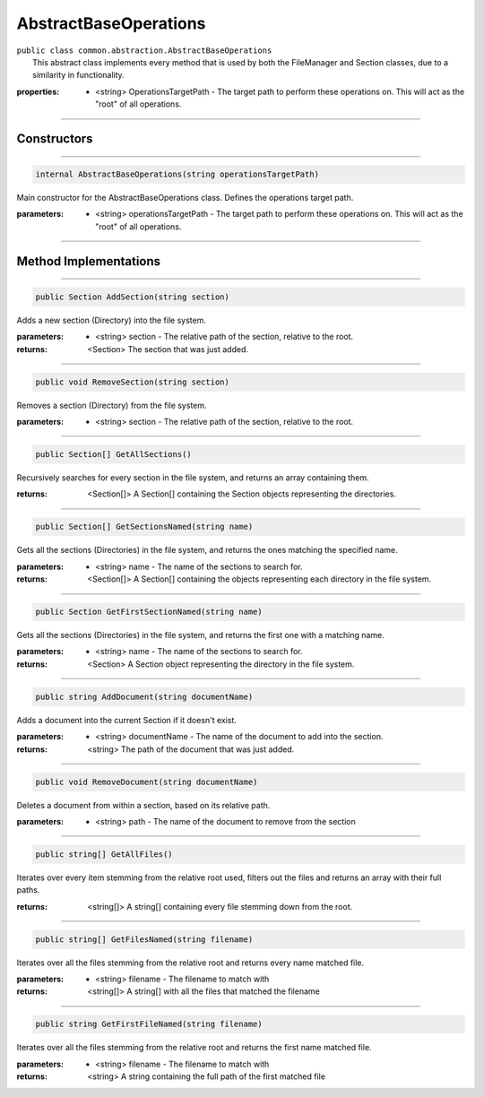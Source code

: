 AbstractBaseOperations
======================
| ``public class common.abstraction.AbstractBaseOperations``
|	This abstract class implements every method that is used by both the FileManager and Section classes, due to a similarity in functionality.	

:properties: * <string> OperationsTargetPath -  The target path to perform these operations on. This will act as the "root" of all operations.

---------

Constructors
~~~~~~~~~~~~
.. 

---------

.. code-block:: cs

	internal AbstractBaseOperations(string operationsTargetPath)
	
|	Main constructor for the AbstractBaseOperations class. Defines the operations target path.

:parameters:	* <string> operationsTargetPath - The target path to perform these operations on. This will act as the "root" of all operations.

---------

Method Implementations
~~~~~~~~~~~~~~~~~~~~~~
.. 

---------

.. code-block:: cs

	public Section AddSection(string section)
	
| Adds a new section (Directory) into the file system.

:parameters:	* <string> section - The relative path of the section, relative to the root.

:returns: <Section> The section that was just added.

---------

.. code-block:: cs

	public void RemoveSection(string section)
	
| Removes a section (Directory) from the file system.

:parameters:	* <string> section - The relative path of the section, relative to the root.

---------

.. code-block:: cs

	public Section[] GetAllSections()
	
| Recursively searches for every section in the file system, and returns an array containing them.	

:returns: <Section[]> A Section[] containing the Section objects representing the directories.

---------

.. code-block:: cs

	public Section[] GetSectionsNamed(string name)
	
| Gets all the sections (Directories) in the file system, and returns the ones matching the specified name.

:parameters:	* <string> name - The name of the sections to search for.

:returns: <Section[]> A Section[] containing the objects representing each directory in the file system.

---------

.. code-block:: cs

	public Section GetFirstSectionNamed(string name)
	
| Gets all the sections (Directories) in the file system, and returns the first one with a matching name.

:parameters:	* <string> name - The name of the sections to search for.

:returns: <Section> A Section object representing the directory in the file system.

---------

.. code-block:: cs

	public string AddDocument(string documentName)
	
| Adds a document into the current Section if it doesn't exist.

:parameters:	* <string> documentName - The name of the document to add into the section.

:returns: <string> The path of the document that was just added.


---------

.. code-block:: cs

	public void RemoveDocument(string documentName)
	
| Deletes a document from within a section, based on its relative path.

:parameters:	* <string> path - The name of the document to remove from the section

---------

.. code-block:: cs

	public string[] GetAllFiles()
	
| Iterates over every item stemming from the relative root used, filters out the files and returns an array with their full paths.

:returns: <string[]> A string[] containing every file stemming down from the root.

---------

.. code-block:: cs

	public string[] GetFilesNamed(string filename)
	
| Iterates over all the files stemming from the relative root and returns every name matched file.

:parameters:	* <string> filename - The filename to match with

:returns: <string[]> A string[] with all the files that matched the filename

---------

.. code-block:: cs

	public string GetFirstFileNamed(string filename)
	
| Iterates over all the files stemming from the relative root and returns the first name matched file.

:parameters:	* <string> filename - The filename to match with

:returns: <string> A string containing the full path of the first matched file
